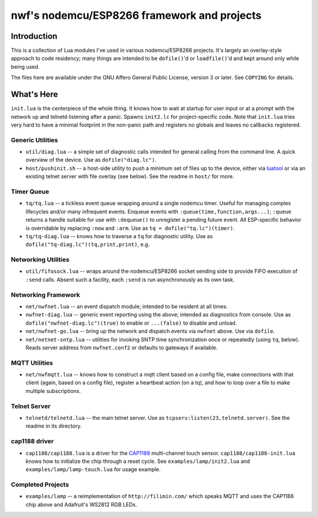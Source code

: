 ############################################
nwf's nodemcu/ESP8266 framework and projects
############################################

Introduction
############

This is a collection of Lua modules I've used in various nodemcu/ESP8266
projects.  It's largely an overlay-style approach to code residency; many
things are intended to be ``dofile()``'d or ``loadfile()``'d and kept around
only while being used.

The files here are available under the GNU Affero General Public License,
version 3 or later.  See ``COPYING`` for details.

What's Here
###########

``init.lua`` is the centerpiece of the whole thing.  It knows how to wait at
startup for user input or at a prompt with the network up and telnetd
listening after a panic.  Spawns ``init2.lc`` for project-specific code.
Note that ``init.lua`` tries very hard to have a minimal footprint in the
non-panic path and registers no globals and leaves no callbacks registered.

Generic Utilities
-----------------

* ``util/diag.lua`` -- a simple set of diagnostic calls intended for general
  calling from the command line.  A quick overview of the device.  Use as
  ``dofile("diag.lc")``.

* ``host/pushinit.sh`` -- a host-side utility to push a minimum set of files
  up to the device, either via `luatool
  <https://github.com/4refr0nt/luatool>`_ or via an existing telnet server
  with file overlay (see below).  See the readme in ``host/`` for more.

Timer Queue
-----------

* ``tq/tq.lua`` -- a tickless event queue wrapping around a single nodemcu
  timer.  Useful for managing complex lifecycles and/or many infrequent events.
  Enqueue events with ``:queue(time,function,args...)``; ``:queue`` returns
  a handle suitable for use with ``:dequeue()`` to unregister a pending
  future event.  All ESP-specific behavior is overridable by replacing
  ``:now`` and ``:arm``.  Use as ``tq = dofile("tq.lc")(timer)``.

* ``tq/tq-diag.lua`` -- knows how to traverse a ``tq`` for diagnostic
  utility.  Use as ``dofile("tq-diag.lc")(tq,print,print)``, e.g.


Networking Utilities
--------------------

* ``util/fifosock.lua`` -- wraps around the nodemcu/ESP8266 socket sending
  side to provide FIFO execution of ``:send`` calls.  Absent such a
  facility, each ``:send`` is run asynchronously as its own task.

Networking Framework
--------------------

* ``net/nwfnet.lua`` -- an event dispatch module; intended to be resident at
  all times.

* ``nwfnet-diag.lua`` -- generic event reporting using the above; intended
  as diagnostics from console.  Use as ``dofile("nwfnet-diag.lc")(true)`` to
  enable or ``...(false)`` to disable and unload.

* ``net/nwfnet-go.lua`` -- bring up the network and dispatch events via
  ``nwfnet`` above.  Use via ``dofile``.

* ``net/netnet-sntp.lua`` -- utilities for invoking SNTP time
  synchronization once or repeatedly (using ``tq``, below).  Reads server
  address from ``nwfnet.conf2`` or defaults to gateways if available.

MQTT Utilities
--------------

* ``net/nwfmqtt.lua`` -- knows how to construct a mqtt client based on a
  config file, make connections with that client (again, based on a config
  file), register a heartbeat action (on a tq), and how to loop over a file
  to make multiple subscriptions.

Telnet Server
-------------

* ``telnetd/telnetd.lua`` -- the main telnet server.  Use as
  ``tcpserv:listen(23,telnetd.server)``.  See the readme in its directory.

cap1188 driver
--------------

* ``cap1188/cap1188.lua`` is a driver for the
  `CAP1188 <http://www.microchip.com/wwwproducts/en/CAP1188>`_ multi-channel
  touch sensor.  ``cap1188/cap1188-init.lua`` knows how to initialize the
  chip through a reset cycle.  See ``examples/lamp/init2.lua`` and
  ``examples/lamp/lamp-touch.lua`` for usage example.

Completed Projects
------------------

* ``examples/lamp`` -- a reimplementation of ``http://filimin.com/`` which
  speaks MQTT and uses the CAP1188 chip above and Adafruit's WS2812 RGB
  LEDs.
